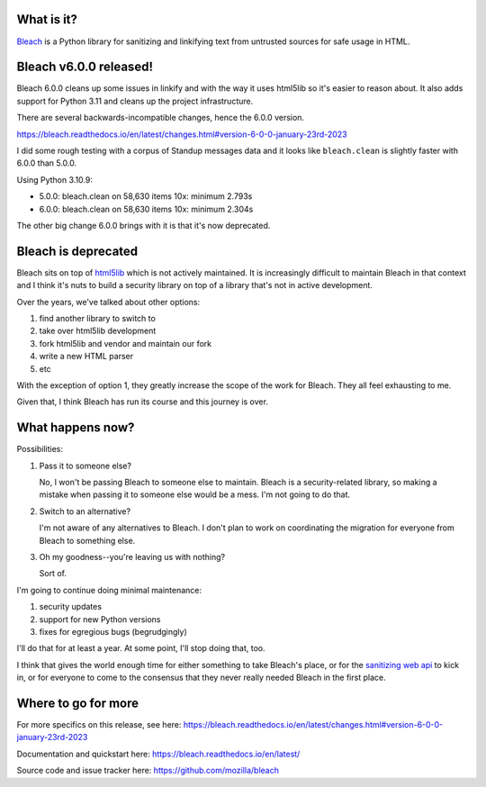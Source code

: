 .. title: Bleach 6.0.0 release and deprecation
.. slug: bleach_6_0_0_deprecation
.. date: 2023-01-23 11:55:31 UTC-05:00
.. tags: python, dev, bleach, mozilla, story
.. type: text

What is it?
===========

`Bleach <https://bleach.readthedocs.io/>`_ is a Python library for sanitizing
and linkifying text from untrusted sources for safe usage in HTML.


Bleach v6.0.0 released!
=======================

Bleach 6.0.0 cleans up some issues in linkify and with the way it uses html5lib
so it's easier to reason about. It also adds support for Python 3.11 and cleans
up the project infrastructure.

There are several backwards-incompatible changes, hence the 6.0.0 version.

https://bleach.readthedocs.io/en/latest/changes.html#version-6-0-0-january-23rd-2023

I did some rough testing with a corpus of Standup messages data and it looks
like ``bleach.clean`` is slightly faster with 6.0.0 than 5.0.0.

Using Python 3.10.9:

* 5.0.0: bleach.clean on 58,630 items 10x: minimum 2.793s
* 6.0.0: bleach.clean on 58,630 items 10x: minimum 2.304s

The other big change 6.0.0 brings with it is that it's now deprecated.


Bleach is deprecated
====================

Bleach sits on top of `html5lib <https://github.com/html5lib/html5lib-python>`__
which is not actively maintained. It is increasingly difficult to maintain
Bleach in that context and I think it's nuts to build a security library on top
of a library that's not in active development.

Over the years, we've talked about other options:

1. find another library to switch to
2. take over html5lib development
3. fork html5lib and vendor and maintain our fork
4. write a new HTML parser
5. etc

With the exception of option 1, they greatly increase the scope of the work for
Bleach. They all feel exhausting to me.

Given that, I think Bleach has run its course and this journey is over.


What happens now?
=================

Possibilities:

1. Pass it to someone else?

   No, I won't be passing Bleach to someone else to maintain. Bleach is a
   security-related library, so making a mistake when passing it to someone
   else would be a mess. I'm not going to do that.

2. Switch to an alternative?

   I'm not aware of any alternatives to Bleach. I don't plan to work on
   coordinating the migration for everyone from Bleach to something else.

3. Oh my goodness--you're leaving us with nothing?

   Sort of.

I'm going to continue doing minimal maintenance:

1. security updates
2. support for new Python versions
3. fixes for egregious bugs (begrudgingly)

I'll do that for at least a year. At some point, I'll stop doing that, too.

I think that gives the world enough time for either something to take Bleach's
place, or for the `sanitizing web api
<https://caniuse.com/mdn-api_sanitizer>`__ to kick in, or for everyone to come
to the consensus that they never really needed Bleach in the first place.

.. thumbnail:: /images/bleach_deprecation.jpg

   Bleach. Tired. At the end of its journey.


Where to go for more
====================

For more specifics on this release, see here:
https://bleach.readthedocs.io/en/latest/changes.html#version-6-0-0-january-23rd-2023

Documentation and quickstart here:
https://bleach.readthedocs.io/en/latest/

Source code and issue tracker here:
https://github.com/mozilla/bleach
